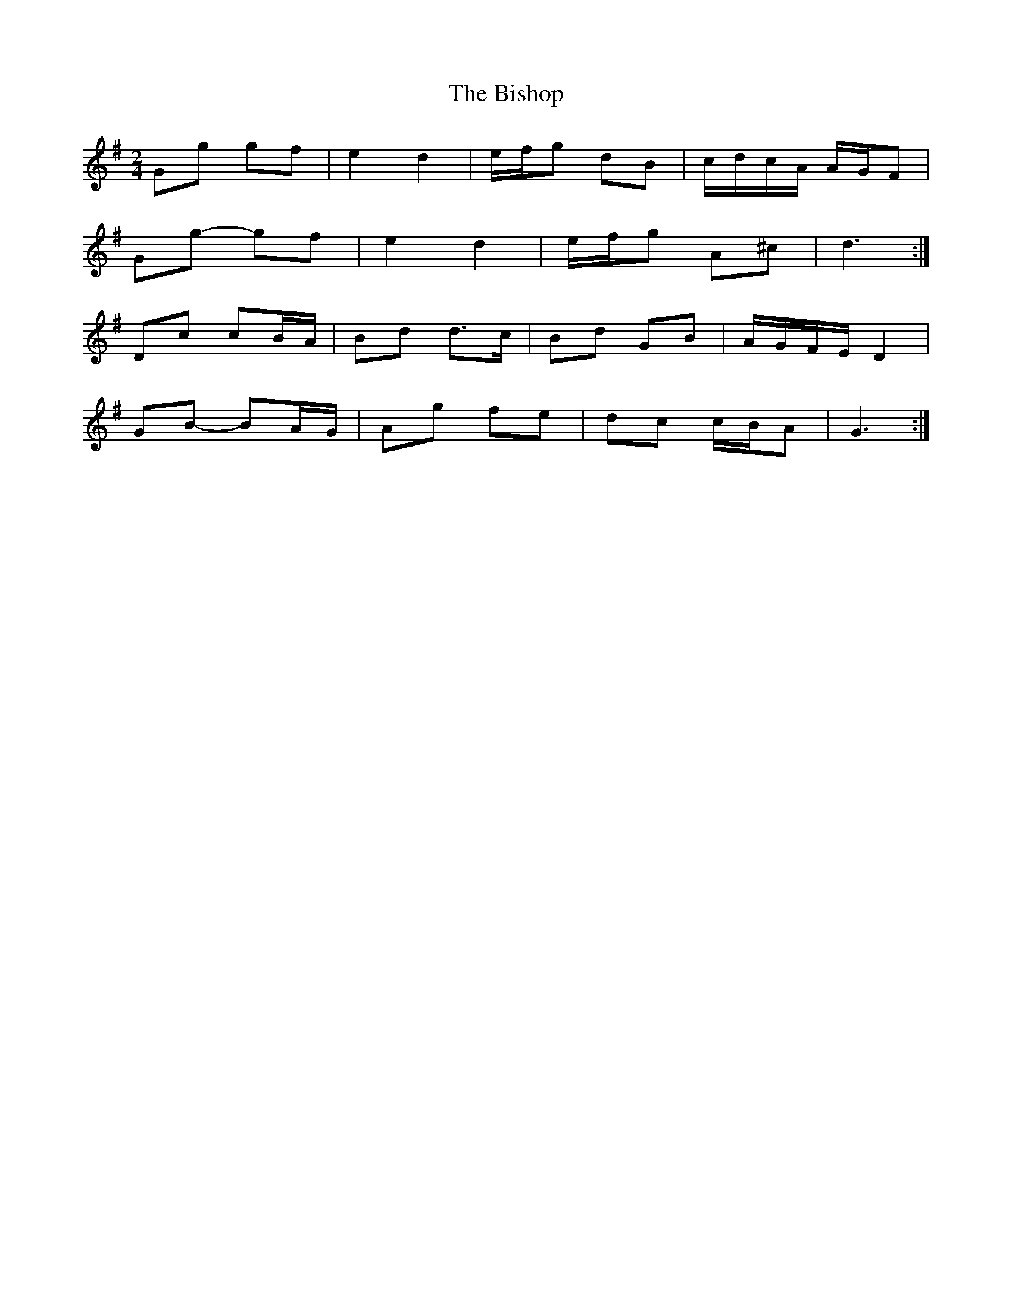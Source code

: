 X: 2
T: Bishop, The
Z: ceolachan
S: https://thesession.org/tunes/6413#setting18135
R: polka
M: 2/4
L: 1/8
K: Gmaj
Gg gf | e2 d2 | e/f/g dB | c/d/c/A/ A/G/F |Gg- gf | e2 d2 | e/f/g A^c | d3 :|Dc cB/A/ | Bd d>c | Bd GB | A/G/F/E/ D2 |GB- BA/G/ | Ag fe | dc c/B/A | G3 :|
